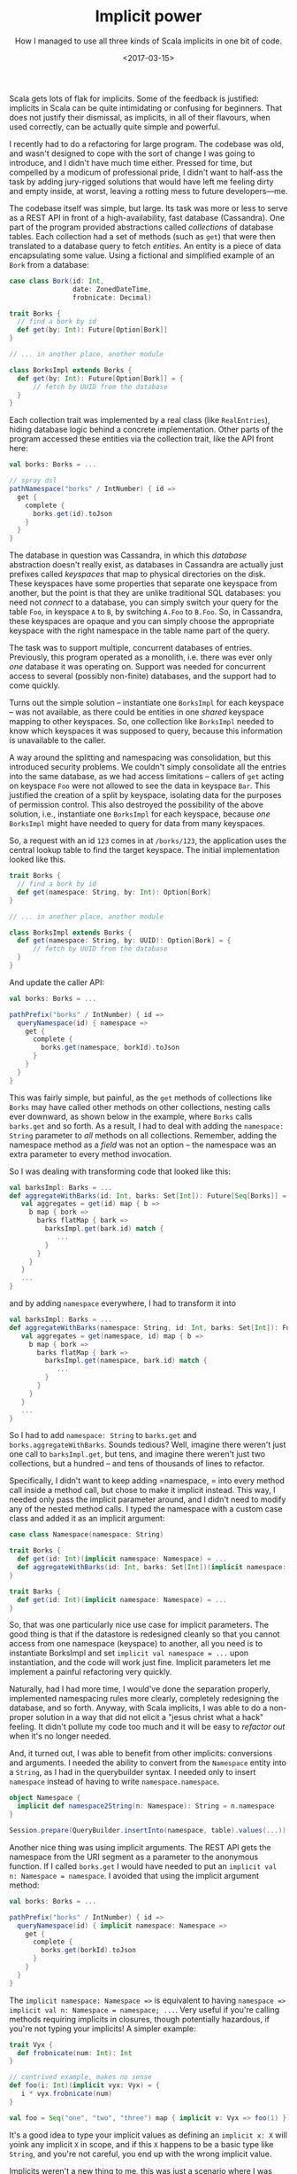 #+TITLE: Implicit power
#+SUBTITLE: How I managed to use all three kinds of Scala implicits in one bit of code.
#+DATE: <2017-03-15>

Scala gets lots of flak for implicits. Some of the feedback is
justified: implicits in Scala can be quite intimidating or confusing for
beginners. That does not justify their dismissal, as implicits, in all
of their flavours, when used correctly, can be actually quite simple and
powerful.

I recently had to do a refactoring for large program. The codebase was
old, and wasn't designed to cope with the sort of change I was going to
introduce, and I didn't have much time either. Pressed for time, but
compelled by a modicum of professional pride, I didn't want to half-ass
the task by adding jury-rigged solutions that would have left me feeling
dirty and empty inside, at worst, leaving a rotting mess to future
developers---me.

The codebase itself was simple, but large. Its task was more or less to
serve as a REST API in front of a high-availability, fast database
(Cassandra). One part of the program provided abstractions called
/collections/ of database tables. Each collection had a set of methods
(such as =get=) that were then translated to a database query to fetch
/entities/. An entity is a piece of data encapsulating some value. Using
a fictional and simplified example of an =Bork= from a database:

#+BEGIN_SRC scala
    case class Bork(id: Int,
                    date: ZonedDateTime,
                    frobnicate: Decimal)

    trait Borks {
      // find a bork by id
      def get(by: Int): Future[Option[Bork]]
    }

    // ... in another place, another module

    class BorksImpl extends Borks {
      def get(by: Int): Future[Option[Bork]] = {
          // fetch by UUID from the database
      }
    }
#+END_SRC

Each collection trait was implemented by a real class (like
=RealEntries=), hiding database logic behind a concrete implementation.
Other parts of the program accessed these entities via the collection
trait, like the API front here:

#+BEGIN_SRC scala
    val borks: Borks = ...

    // spray dsl
    pathNamespace("borks" / IntNumber) { id =>
      get {
        complete {
          borks.get(id).toJson
        }
      }
    }
#+END_SRC

The database in question was Cassandra, in which this /database/
abstraction doesn't really exist, as databases in Cassandra are actually
just prefixes called /keyspaces/ that map to physical directories on the
disk. These keyspaces have some properties that separate one keyspace
from another, but the point is that they are unlike traditional SQL
databases: you need not /connect/ to a database, you can simply switch
your query for the table =Foo=, in keyspace =A= to =B=, by switching
=A.Foo= to =B.Foo=. So, in Cassandra, these keyspaces are opaque and you
can simply choose the appropriate keyspace with the right namespace in
the table name part of the query.

The task was to support multiple, concurrent databases of entries.
Previously, this program operated as a monolith, i.e. there was ever
only /one/ database it was operating on. Support was needed for
concurrent access to several (possibly non-finite) databases, and the
support had to come quickly.

Turns out the simple solution -- instantiate one =BorksImpl= for each
keyspace -- was not available, as there could be entities in one
/shared/ keyspace mapping to other keyspaces. So, one collection like
=BorksImpl= needed to know which keyspaces it was supposed to query,
because this information is unavailable to the caller.

A way around the splitting and namespacing was consolidation, but this
introduced security problems. We couldn't simply consolidate all the
entries into the same database, as we had access limitations -- callers
of =get= acting on keyspace =Foo= were not allowed to see the data in
keyspace =Bar=. This justified the creation of a split by keyspace,
isolating data for the purposes of permission control. This also
destroyed the possibility of the above solution, i.e., instantiate one
=BorksImpl= for each keyspace, because /one/ =BorksImpl= might have
needed to query for data from many keyspaces.

So, a request with an id =123= comes in at =/borks/123=, the application
uses the central lookup table to find the target keyspace. The initial
implementation looked like this.

#+BEGIN_SRC scala
    trait Borks {
      // find a bork by id
      def get(namespace: String, by: Int): Option[Bork]
    }

    // ... in another place, another module

    class BorksImpl extends Borks {
      def get(namespace: String, by: UUID): Option[Bork] = {
          // fetch by UUID from the database
      }
    }
#+END_SRC

And update the caller API:

#+BEGIN_SRC scala
    val borks: Borks = ...

    pathPrefix("borks" / IntNumber) { id =>
      queryNamespace(id) { namespace =>
        get {
          complete {
            borks.get(namespace, borkId).toJson
          }
        }
      }
    }
#+END_SRC

This was fairly simple, but painful, as the =get= methods of collections
like =Borks= may have called other methods on other collections, nesting
calls ever downward, as shown below in the example, where =Borks= calls
=barks.get= and so forth. As a result, I had to deal with adding the
=namespace: String= parameter to /all/ methods on all collections.
Remember, adding the namespace method as a /field/ was not an option --
the namespace was an extra parameter to every method invocation.

So I was dealing with transforming code that looked like this:

#+BEGIN_SRC scala
    val barksImpl: Barks = ...
    def aggregateWithBarks(id: Int, barks: Set[Int]): Future[Seq[Borks]] = {
       val aggregates = get(id) map { b =>
         b map { bork => 
           barks flatMap { bark =>
             barksImpl.get(bark.id) match {
                ...
             }
           }
         }
       }
       ...
    }
#+END_SRC

and by adding =namespace= everywhere, I had to transform it into

#+BEGIN_SRC scala
    val barksImpl: Barks = ...
    def aggregateWithBarks(namespace: String, id: Int, barks: Set[Int]): Future[Seq[Borks]] = {
       val aggregates = get(namespace, id) map { b =>
         b map { bork => 
           barks flatMap { bark =>
             barksImpl.get(namespace, bark.id) match {
                ...
             }
           }
         }
       }
       ...
    }
#+END_SRC

So I had to add =namespace: String= to =barks.get= and
=borks.aggregateWithBarks=. Sounds tedious? Well, imagine there weren't
just one call to =barksImpl.get=, but tens, and imagine there weren't
just two collections, but a hundred -- and tens of thousands of lines to
refactor.

Specifically, I didn't want to keep adding =namespace, = into every
method call inside a method call, but chose to make it implicit instead.
This way, I needed only pass the implicit parameter around, and I didn't
need to modify any of the nested method calls. I typed the namespace
with a custom case class and added it as an implicit argument:

#+BEGIN_SRC scala
    case class Namespace(namespace: String)

    trait Borks {
      def get(id: Int)(implicit namespace: Namespace) = ...
      def aggregateWithBarks(id: Int, barks: Set[Int])(implicit namespace: Namespace) = ...
    }

    trait Barks {
      def get(id: Int)(implicit namespace: Namespace) = ...
    }
#+END_SRC

So, that was one particularly nice use case for implicit parameters. The
good thing is that if the datastore is redesigned cleanly so that you
cannot access from one namespace (keyspace) to another, all you need is
to instantiate BorksImpl and set =implicit val namespace = ...= upon
instantiation, and the code will work just fine. Implicit parameters let
me implement a painful refactoring very quickly.

Naturally, had I had more time, I would've done the separation properly,
implemented namespacing rules more clearly, completely redesigning the
database, and so forth. Anyway, with Scala implicits, I was able to do a
non-proper solution in a way that did not elicit a "jesus christ what a
hack" feeling. It didn't pollute my code too much and it will be easy to
/refactor out/ when it's no longer needed.

And, it turned out, I was able to benefit from other implicits:
conversions and arguments. I needed the ability to convert from the
=Namespace= entity into a =String=, as I had in the querybuilder syntax.
I needed only to insert =namespace= instead of having to write
=namespace.namespace=.

#+BEGIN_SRC scala
    object Namespace {
      implicit def namespace2String(n: Namespace): String = n.namespace
    }

    Session.prepare(QueryBuilder.insertInto(namespace, table).values(...))
#+END_SRC

Another nice thing was using implicit arguments. The REST API gets the
namespace from the URI segment as a parameter to the anonymous function.
If I called =borks.get= I would have needed to put an
=implicit val n: Namespace = namespace=. I avoided that using the
implicit argument method:

#+BEGIN_SRC scala
    val borks: Borks = ...

    pathPrefix("borks" / IntNumber) { id =>
      queryNamespace(id) { implicit namespace: Namespace =>
        get {
          complete {
            borks.get(borkId).toJson
          }
        }
      }
    }
#+END_SRC

The =implicit namespace: Namespace =>= is equivalent to having
=namespace => implicit val n: Namespace = namespace; ...=. Very useful
if you're calling methods requiring implicits in closures, though
potentially hazardous, if you're not typing your implicits! A simpler
example:

#+BEGIN_SRC scala
    trait Vyx {
      def frobnicate(num: Int): Int
    }

    // contrived example, makes no sense
    def foo(i: Int)(implicit vyx: Vyx) = {
       i * vyx.frobnicate(num)
    }

    val foo = Seq("one", "two", "three") map { implicit v: Vyx => foo(1) }
#+END_SRC

It's a good idea to type your implicit values as defining an
=implicit x: X= will yoink any implicit =X= in scope, and if this =X=
happens to be a basic type like =String=, and you're not careful, you
end up with the wrong implicit value.

Implicits weren't a new thing to me, this was just a scenario where I
was able to simultaneously benefit from many kinds of implicits Scala
has to offer (parameters, conversions and arguments). They let me
perform an annoying refactoring quickly and painlessly, in a manner that
was also future-proof.
